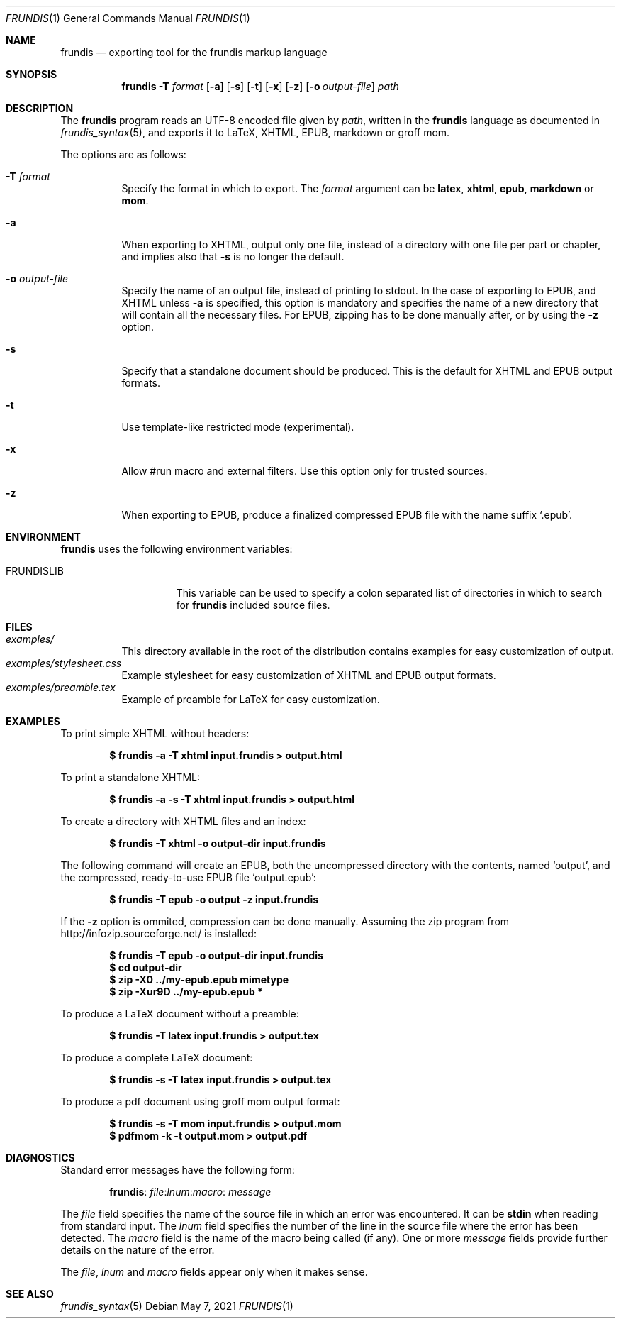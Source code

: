 .\" Copyright (c) 2014-2017 Yon <anaseto@bardinflor.perso.aquilenet.fr>
.\"
.\" Permission to use, copy, modify, and distribute this software for any
.\" purpose with or without fee is hereby granted, provided that the above
.\" copyright notice and this permission notice appear in all copies.
.\"
.\" THE SOFTWARE IS PROVIDED "AS IS" AND THE AUTHOR DISCLAIMS ALL WARRANTIES
.\" WITH REGARD TO THIS SOFTWARE INCLUDING ALL IMPLIED WARRANTIES OF
.\" MERCHANTABILITY AND FITNESS. IN NO EVENT SHALL THE AUTHOR BE LIABLE FOR
.\" ANY SPECIAL, DIRECT, INDIRECT, OR CONSEQUENTIAL DAMAGES OR ANY DAMAGES
.\" WHATSOEVER RESULTING FROM LOSS OF USE, DATA OR PROFITS, WHETHER IN AN
.\" ACTION OF CONTRACT, NEGLIGENCE OR OTHER TORTIOUS ACTION, ARISING OUT OF
.\" OR IN CONNECTION WITH THE USE OR PERFORMANCE OF THIS SOFTWARE.
.Dd May 7, 2021
.Dt FRUNDIS 1
.Os
.Sh NAME
.Nm frundis
.Nd exporting tool for the frundis markup language
.Sh SYNOPSIS
.Nm
.Fl T Ar format
.Op Fl a
.Op Fl s
.Op Fl t
.Op Fl x
.Op Fl z
.Op Fl o Ar output-file
.Ar path
.Sh DESCRIPTION
The
.Nm
program reads an UTF-8 encoded file given by
.Ar path ,
written in the
.Nm frundis
language as documented in
.Xr frundis_syntax 5 ,
and exports it to LaTeX, XHTML, EPUB, markdown or groff mom.
.Pp
The options are as follows:
.Bl -tag -width Ds
.It Fl T Ar format
Specify the format in which to export.
The
.Ar format
argument can be
.Cm latex ,
.Cm xhtml ,
.Cm epub ,
.Cm markdown
or
.Cm mom .
.It Fl a
When exporting to XHTML, output only one file, instead of a directory with one
file per part or chapter, and implies also that
.Fl s
is no longer the default.
.It Fl o Ar output-file
Specify the name of an output file, instead of printing to stdout.
In the case
of exporting to EPUB, and XHTML unless
.Fl a
is specified, this option is mandatory and specifies the name of a new
directory that will contain all the necessary files.
For EPUB, zipping has to be done manually after, or by using the
.Fl z
option.
.It Fl s
Specify that a standalone document should be produced.
This is the default for
XHTML and EPUB output formats.
.It Fl t
Use template-like restricted mode (experimental).
.It Fl x
Allow #run macro and external filters.
Use this option only for trusted sources.
.It Fl z
When exporting to EPUB, produce a finalized compressed EPUB file with the name
suffix
.Sq .epub .
.El
.Sh ENVIRONMENT
.Nm
uses the following environment variables:
.Bl -tag -width 13n
.It Ev FRUNDISLIB
This variable can be used to specify a colon separated list of directories in
which to search for
.Nm
included source files.
.El
.Sh FILES
.Bl -tag -width Ds -compact
.It Pa examples/
This directory available in the root of the distribution contains examples for
easy customization of output.
.It Pa examples/stylesheet.css
Example stylesheet for easy customization of XHTML and EPUB output formats.
.It Pa examples/preamble.tex
Example of preamble for LaTeX for easy customization.
.El
.Sh EXAMPLES
To print simple XHTML without headers:
.Pp
.Dl "$ frundis -a -T xhtml input.frundis > output.html"
.Pp
To print a standalone XHTML:
.Pp
.Dl "$ frundis -a -s -T xhtml input.frundis > output.html"
.Pp
To create a directory with XHTML files and an index:
.Pp
.Dl "$ frundis -T xhtml -o output-dir input.frundis"
.Pp
The following command will create an EPUB, both the uncompressed directory with
the contents, named
.Sq output ,
and the compressed, ready-to-use EPUB file
.Sq output.epub :
.Pp
.Dl "$ frundis -T epub -o output -z input.frundis"
.Pp
If the
.Fl z
option is ommited, compression can be done manually.
Assuming the zip program from
.Lk http://infozip.sourceforge.net/
is installed:
.Pp
.Dl "$ frundis -T epub -o output-dir input.frundis"
.Dl "$ cd output-dir"
.Dl "$ zip -X0 ../my-epub.epub mimetype"
.Dl "$ zip -Xur9D ../my-epub.epub *"
.Pp
To produce a LaTeX document without a preamble:
.Pp
.Dl "$ frundis -T latex input.frundis > output.tex"
.Pp
To produce a complete LaTeX document:
.Pp
.Dl "$ frundis -s -T latex input.frundis > output.tex"
.Pp
To produce a pdf document using groff mom output format:
.Pp
.Dl "$ frundis -s -T mom input.frundis > output.mom"
.Dl "$ pdfmom -k -t output.mom > output.pdf"
.Pp
.Sh DIAGNOSTICS
Standard error messages have the following form:
.Pp
.D1 Nm Ns : Ar file Ns : Ns Ar lnum Ns : Ns Ar macro Ns : Ar message
.Pp
The
.Ar file
field specifies the name of the source file in which an error was encountered.
It can be
.Cm stdin
when reading from standard input.
The
.Ar lnum
field specifies the number of the line in the source file where the error has
been detected.
The
.Ar macro
field is the name of the macro being called (if any).
One or more
.Ar message
fields provide further details on the nature of the error.
.Pp
The
.Ar file ,
.Ar lnum
and
.Ar macro
fields appear only when it makes sense.
.Sh SEE ALSO
.Xr frundis_syntax 5
